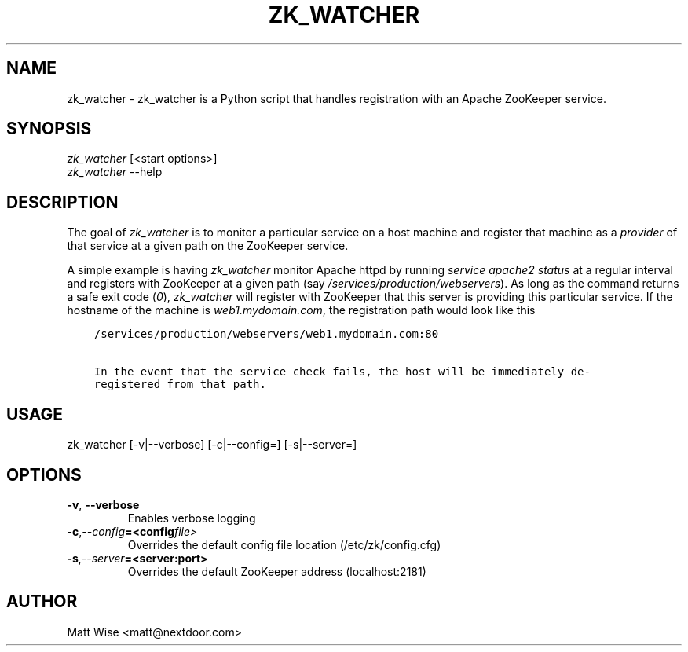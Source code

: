.\" Man page generated from reStructuredText.
.
.TH ZK_WATCHER 1 "2013-08-27" "0.3.2" ""
.SH NAME
zk_watcher \- zk_watcher is a Python script that handles registration with an Apache ZooKeeper service.
.
.nr rst2man-indent-level 0
.
.de1 rstReportMargin
\\$1 \\n[an-margin]
level \\n[rst2man-indent-level]
level margin: \\n[rst2man-indent\\n[rst2man-indent-level]]
-
\\n[rst2man-indent0]
\\n[rst2man-indent1]
\\n[rst2man-indent2]
..
.de1 INDENT
.\" .rstReportMargin pre:
. RS \\$1
. nr rst2man-indent\\n[rst2man-indent-level] \\n[an-margin]
. nr rst2man-indent-level +1
.\" .rstReportMargin post:
..
.de UNINDENT
. RE
.\" indent \\n[an-margin]
.\" old: \\n[rst2man-indent\\n[rst2man-indent-level]]
.nr rst2man-indent-level -1
.\" new: \\n[rst2man-indent\\n[rst2man-indent-level]]
.in \\n[rst2man-indent\\n[rst2man-indent-level]]u
..
.SH SYNOPSIS
.nf
\fIzk_watcher\fP [<start options>]
\fIzk_watcher\fP \-\-help
.fi
.sp
.SH DESCRIPTION
.sp
The goal of \fIzk_watcher\fP is to monitor a particular service on a host machine
and register that machine as a \fIprovider\fP of that service at a given path
on the ZooKeeper service.
.sp
A simple example is having \fIzk_watcher\fP monitor Apache httpd by running \fIservice
apache2 status\fP at a regular interval and registers with ZooKeeper at a given
path (say \fI/services/production/webservers\fP). As long as the command returns
a safe exit code (\fI0\fP), \fIzk_watcher\fP will register with ZooKeeper that this
server is providing this particular service. If the hostname of the machine
is \fIweb1.mydomain.com\fP, the registration path would look like this
.INDENT 0.0
.INDENT 3.5
.sp
.nf
.ft C
/services/production/webservers/web1.mydomain.com:80

In the event that the service check fails, the host will be immediately de\-
registered from that path.
.ft P
.fi
.UNINDENT
.UNINDENT
.SH USAGE
.sp
zk_watcher [\-v|\-\-verbose] [\-c|\-\-config=] [\-s|\-\-server=]
.SH OPTIONS
.INDENT 0.0
.TP
.B \-v\fP,\fB  \-\-verbose
Enables verbose logging
.TP
.BI \-c\fP,\fB  \-\-config\fB= <config file>
Overrides the default config file location (/etc/zk/config.cfg)
.TP
.BI \-s\fP,\fB  \-\-server\fB= <server:port>
Overrides the default ZooKeeper address (localhost:2181)
.UNINDENT
.SH AUTHOR
Matt Wise <matt@nextdoor.com>
.\" Generated by docutils manpage writer.
.
